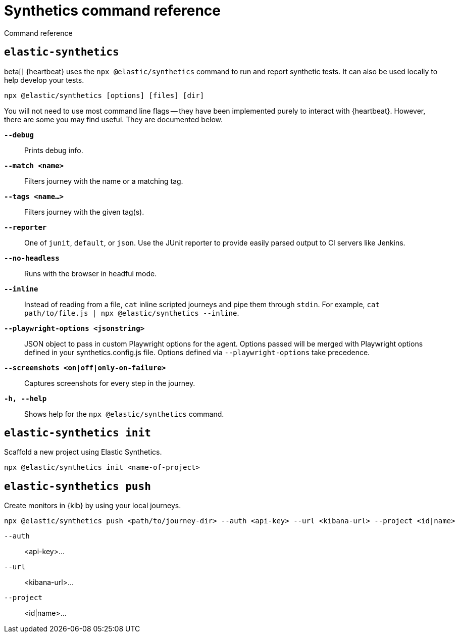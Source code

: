 [[synthetics-command-reference]]
= Synthetics command reference

++++
<titleabbrev>Command reference</titleabbrev>
++++

[discrete]
[[elastic-synthetics-command]]
== `elastic-synthetics`

beta[] {heartbeat} uses the `npx @elastic/synthetics` command to run and report synthetic tests.
It can also be used locally to help develop your tests.

[source,sh]
----
npx @elastic/synthetics [options] [files] [dir]
----

You will not need to use most command line flags -- they have been implemented
purely to interact with {heartbeat}.
However, there are some you may find useful.
They are documented below.

*`--debug`*::
Prints debug info.

*`--match <name>`*::
Filters journey with the name or a matching tag.

*`--tags <name...>`*::
Filters journey with the given tag(s).

*`--reporter`*::
One of `junit`, `default`, or `json`. Use the JUnit reporter to provide easily parsed output to CI
servers like Jenkins.

*`--no-headless`*::
Runs with the browser in headful mode.

*`--inline`*::
Instead of reading from a file, `cat` inline scripted journeys and pipe them through `stdin`.
For example, `cat path/to/file.js | npx @elastic/synthetics --inline`.

*`--playwright-options <jsonstring>`*::
JSON object to pass in custom Playwright options for the agent. Options passed will be merged with Playwright options defined in your synthetics.config.js file. Options defined via `--playwright-options` 
take precedence.

*`--screenshots <on|off|only-on-failure>`*::
Captures screenshots for every step in the journey.

*`-h, --help`*::
Shows help for the `npx @elastic/synthetics` command.

[discrete]
[[elastic-synthetics-init-command]]
== `elastic-synthetics init`

Scaffold a new project using Elastic Synthetics.

[source,sh]
----
npx @elastic/synthetics init <name-of-project>
----


[discrete]
[[elastic-synthetics-push-command]]
== `elastic-synthetics push`

Create monitors in {kib} by using your local journeys.

[source,sh]
----
npx @elastic/synthetics push <path/to/journey-dir> --auth <api-key> --url <kibana-url> --project <id|name>
----

`--auth`::
<api-key>...

`--url`::
<kibana-url>...

`--project`::
<id|name>...



